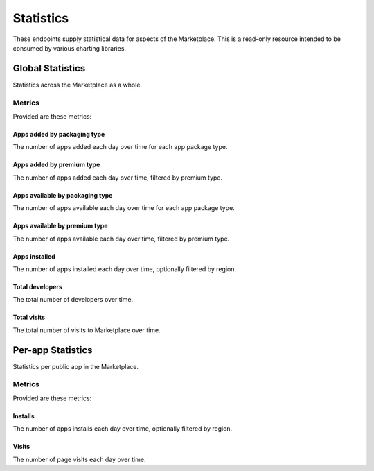 ==========
Statistics
==========

These endpoints supply statistical data for aspects of the Marketplace.
This is a read-only resource intended to be consumed by various charting
libraries.


Global Statistics
=================

Statistics across the Marketplace as a whole.

Metrics
-------

Provided are these metrics:

Apps added by packaging type
~~~~~~~~~~~~~~~~~~~~~~~~~~~~

The number of apps added each day over time for each app package type.

.. http:get:: /api/v1/stats/global/apps_added_by_package/

    **Request**:

    :param start: The starting date in "YYYY-MM-DD" format.
    :type start: string
    :param end: The ending date in "YYYY-MM-DD" format.
    :type end: string
    :param interval: The interval. One of the following: 'day', 'week',
                     'month', 'quarter', 'year'.
    :type interval: string
    :param region: Filter by the provided :ref:`region <regions>` slug (e.g., "us").
    :type region: string

    **Response**:

    .. code-block:: json

         {
            "hosted": [
                {
                    "count": 12,
                    "date": "2013-08-01"
                },
                {
                    "count": 25,
                    "date": "2013-08-02"
                },
                ...
            ],
            "packaged": [
                {
                    "count": 32,
                    "date": "2013-08-01"
                },
                {
                    "count": 4,
                    "date": "2013-08-02"
                },
                ...
            ]
        }

Apps added by premium type
~~~~~~~~~~~~~~~~~~~~~~~~~~

The number of apps added each day over time, filtered by premium type.

.. http:get:: /api/v1/stats/global/apps_added_by_premium/

    **Request**:

    :param start: The starting date in "YYYY-MM-DD" format.
    :type start: string
    :param end: The ending date in "YYYY-MM-DD" format.
    :type end: string
    :param interval: The interval. One of the following: 'day', 'week',
                     'month', 'quarter', 'year'.
    :type interval: string
    :param region: Filter by the provided :ref:`region <regions>` slug (e.g., "us").
    :type region: string

    **Response**:

    .. code-block:: json

         {
            "free": [
                {
                    "count": 12,
                    "date": "2013-08-01"
                },
                {
                    "count": 25,
                    "date": "2013-08-02"
                },
                ...
            ],
            "free-inapp": [
                {
                    "count": 32,
                    "date": "2013-08-01"
                },
                {
                    "count": 4,
                    "date": "2013-08-02"
                },
                ...
            ],
            "premium": [
                {
                    "count": 32,
                    "date": "2013-08-01"
                },
                {
                    "count": 4,
                    "date": "2013-08-02"
                },
                ...
            ],
            "premium-inapp": [
                {
                    "count": 32,
                    "date": "2013-08-01"
                },
                {
                    "count": 4,
                    "date": "2013-08-02"
                },
                ...
            ],
            "other": [
                {
                    "count": 32,
                    "date": "2013-08-01"
                },
                {
                    "count": 4,
                    "date": "2013-08-02"
                },
                ...
            ]
        }

Apps available by packaging type
~~~~~~~~~~~~~~~~~~~~~~~~~~~~~~~~

The number of apps available each day over time for each app package type.

.. http:get:: /api/v1/stats/global/apps_available_by_package/

    **Request**:

    :param start: The starting date in "YYYY-MM-DD" format.
    :type start: string
    :param end: The ending date in "YYYY-MM-DD" format.
    :type end: string
    :param interval: The interval. One of the following: 'day', 'week',
                     'month', 'quarter', 'year'.
    :type interval: string
    :param region: Filter by the provided :ref:`region <regions>` slug (e.g., "us").
    :type region: string

    **Response**:

    .. code-block:: json

         {
            "hosted": [
                {
                    "count": 12,
                    "date": "2013-08-01"
                },
                {
                    "count": 25,
                    "date": "2013-08-02"
                },
                ...
            ],
            "packaged": [
                {
                    "count": 32,
                    "date": "2013-08-01"
                },
                {
                    "count": 4,
                    "date": "2013-08-02"
                },
                ...
            ]
        }

Apps available by premium type
~~~~~~~~~~~~~~~~~~~~~~~~~~~~~~

The number of apps available each day over time, filtered by premium type.

.. http:get:: /api/v1/stats/global/apps_available_by_premium/

    **Request**:

    :param start: The starting date in "YYYY-MM-DD" format.
    :type start: string
    :param end: The ending date in "YYYY-MM-DD" format.
    :type end: string
    :param interval: The interval. One of the following: 'day', 'week',
                     'month', 'quarter', 'year'.
    :type interval: string
    :param region: Filter by the provided :ref:`region <regions>` slug (e.g., "us").
    :type region: string

    **Response**:

    .. code-block:: json

         {
            "free": [
                {
                    "count": 12,
                    "date": "2013-08-01"
                },
                {
                    "count": 25,
                    "date": "2013-08-02"
                },
                ...
            ],
            "free-inapp": [
                {
                    "count": 32,
                    "date": "2013-08-01"
                },
                {
                    "count": 4,
                    "date": "2013-08-02"
                },
                ...
            ],
            "premium": [
                {
                    "count": 32,
                    "date": "2013-08-01"
                },
                {
                    "count": 4,
                    "date": "2013-08-02"
                },
                ...
            ],
            "premium-inapp": [
                {
                    "count": 32,
                    "date": "2013-08-01"
                },
                {
                    "count": 4,
                    "date": "2013-08-02"
                },
                ...
            ],
            "other": [
                {
                    "count": 32,
                    "date": "2013-08-01"
                },
                {
                    "count": 4,
                    "date": "2013-08-02"
                },
                ...
            ]
        }

Apps installed
~~~~~~~~~~~~~~

The number of apps installed each day over time, optionally filtered by
region.

.. http:get:: /api/v1/stats/global/apps_installed

    **Request**:

    :param start: The starting date in "YYYY-MM-DD" format.
    :type start: string
    :param end: The ending date in "YYYY-MM-DD" format.
    :type end: string
    :param interval: The interval. One of the following: 'day', 'week',
                     'month', 'quarter', 'year'.
    :type interval: string
    :param region: Optionally filter by the provided :ref:`region <regions>` slug (e.g., "us").
    :type region: string

    **Response**:

    .. code-block:: json

         {
            "objects": [
                {
                    "count": 12,
                    "date": "2013-08-01"
                },
                {
                    "count": 25,
                    "date": "2013-08-02"
                },
                ...
            ],
        }

Total developers
~~~~~~~~~~~~~~~~

The total number of developers over time.

.. http:get:: /api/v1/stats/global/total_developers/

    **Request**:

    :param start: The starting date in "YYYY-MM-DD" format.
    :type start: string
    :param end: The ending date in "YYYY-MM-DD" format.
    :type end: string
    :param interval: The interval. One of the following: 'day', 'week',
                     'month', 'quarter', 'year'.
    :type interval: string

    **Response**:

    .. code-block:: json

         {
            "objects": [
                {
                    "count": 12,
                    "date": "2013-08-01"
                },
                {
                    "count": 25,
                    "date": "2013-08-02"
                },
                ...
            ],
        }

Total visits
~~~~~~~~~~~~

The total number of visits to Marketplace over time.

.. http:get:: /api/v1/stats/global/total_visits/

    **Request**:

    :param start: The starting date in "YYYY-MM-DD" format.
    :type start: string
    :param end: The ending date in "YYYY-MM-DD" format.
    :type end: string
    :param interval: The interval. One of the following: 'day', 'week',
                     'month', 'quarter', 'year'.
    :type interval: string

    **Response**:

    .. code-block:: json

         {
            "objects": [
                {
                    "count": 12,
                    "date": "2013-08-01"
                },
                {
                    "count": 25,
                    "date": "2013-08-02"
                },
                ...
            ],
        }


Per-app Statistics
==================

Statistics per public app in the Marketplace.

Metrics
-------

Provided are these metrics:

Installs
~~~~~~~~

The number of apps installs each day over time, optionally filtered by
region.

.. http:get:: /api/v1/stats/app/(int:id)|(string:slug)/installs

    **Request**:

    :param start: The starting date in "YYYY-MM-DD" format.
    :type start: string
    :param end: The ending date in "YYYY-MM-DD" format.
    :type end: string
    :param interval: The interval. One of the following: 'day', 'week',
                     'month', 'quarter', 'year'.
    :type interval: string
    :param region: Optionally filter by the provided :ref:`region <regions>` slug (e.g., "us").
    :type region: string

    **Response**:

    .. code-block:: json

         {
            "objects": [
                {
                    "count": 12,
                    "date": "2013-08-01"
                },
                {
                    "count": 25,
                    "date": "2013-08-02"
                },
                ...
            ],
        }

Visits
~~~~~~

The number of page visits each day over time.

.. http:get:: /api/v1/stats/app/(int:id)|(string:slug)/visits

    **Request**:

    :param start: The starting date in "YYYY-MM-DD" format.
    :type start: string
    :param end: The ending date in "YYYY-MM-DD" format.
    :type end: string
    :param interval: The interval. One of the following: 'day', 'week',
                     'month', 'quarter', 'year'.
    :type interval: string

    **Response**:

    .. code-block:: json

         {
            "objects": [
                {
                    "count": 12,
                    "date": "2013-08-01"
                },
                {
                    "count": 25,
                    "date": "2013-08-02"
                },
                ...
            ],
        }

